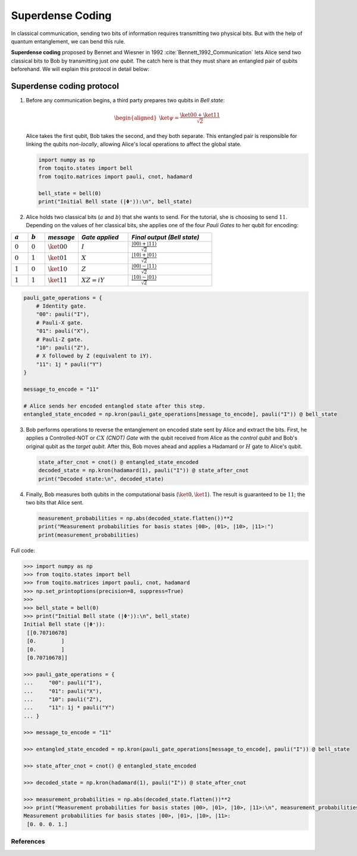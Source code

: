 Superdense Coding
==================

In classical communication, sending two bits of information requires transmitting
two physical bits. But with the help of quantum entanglement, we can bend this rule. 

**Superdense coding** proposed by Bennet and Wiesner in 1992 
:cite:`Bennett_1992_Communication` lets Alice send two classical bits to
Bob by transmitting just *one qubit*. The catch here is that they must share an
entangled pair of qubits beforehand. We will explain this protocol in detail 
below:

Superdense coding protocol
^^^^^^^^^^^^^^^^^^^^^^^^^^
1. Before any communication begins, a third party prepares two qubits in 
   *Bell state*:

   .. math::

      \begin{equation}
          \begin{aligned}
              \ket{\psi} = \frac{\ket{00} + \ket{11}}{\sqrt{2}}
          \end{aligned}
      \end{equation}

   Alice takes the first qubit, Bob takes the second, and they both separate.
   This entangled pair is responsible for linking the qubits *non-locally*, allowing
   Alice's local operations to affect the global state.

   .. code-block:: python

       import numpy as np
       from toqito.states import bell
       from toqito.matrices import pauli, cnot, hadamard
       
       bell_state = bell(0)
       print("Initial Bell state (|Φ⁺⟩):\n", bell_state)

2. Alice holds two classical bits (:math:`a` and :math:`b`) that she wants to send. For the tutorial, she is choosing to send :math:`11`.
   Depending on the values of her classical bits, she applies one of the four *Pauli Gates* 
   to her qubit for encoding:

.. raw:: html

   <div style="text-align: center;">

.. list-table:: 
   :header-rows: 1
   :widths: 20 20 40 60 100
   
   * - :math:`a`
     - :math:`b`
     - *message*
     - *Gate applied*
     - *Final output (Bell state)*
   * - :math:`0`
     - :math:`0`
     - :math:`\ket{00}`
     - :math:`I`
     - :math:`\frac{|00\rangle + |11\rangle}{\sqrt{2}}`
   * - :math:`0`
     - :math:`1`
     - :math:`\ket{01}`
     - :math:`X`
     - :math:`\frac{|10\rangle + |01\rangle}{\sqrt{2}}`
   * - :math:`1`
     - :math:`0`
     - :math:`\ket{10}`
     - :math:`Z`
     - :math:`\frac{|00\rangle - |11\rangle}{\sqrt{2}}`
   * - :math:`1`
     - :math:`1`
     - :math:`\ket{11}`
     - :math:`XZ = iY`
     - :math:`\frac{|10\rangle - |01\rangle}{\sqrt{2}}`

.. raw:: html

   </div>

.. code-block:: python

    pauli_gate_operations = {
        # Identity gate.
        "00": pauli("I"),
        # Pauli-X gate.
        "01": pauli("X"),
        # Pauli-Z gate.
        "10": pauli("Z"),
        # X followed by Z (equivalent to iY).
        "11": 1j * pauli("Y")  
    }

    message_to_encode = "11"
    
    # Alice sends her encoded entangled state after this step.
    entangled_state_encoded = np.kron(pauli_gate_operations[message_to_encode], pauli("I")) @ bell_state
    

3. Bob performs operations to reverse the entanglement on encoded state sent by Alice and extract the bits. 
   First, he applies a Controlled-NOT or :math:`CX` *(CNOT) Gate* with the qubit received from Alice as the
   *control qubit* and Bob's original qubit as the *target qubit*. After this, Bob moves
   ahead and applies a Hadamard or :math:`H` gate to Alice's qubit.

   .. code-block:: python

       state_after_cnot = cnot() @ entangled_state_encoded
       decoded_state = np.kron(hadamard(1), pauli("I")) @ state_after_cnot
       print("Decoded state:\n", decoded_state)

4. Finally, Bob measures both qubits in the computational basis (:math:`\ket{0}, 
   \ket{1}`). The result is guaranteed to be :math:`11`; the two bits that Alice sent.

   .. code-block:: python

       measurement_probabilities = np.abs(decoded_state.flatten())**2
       print("Measurement probabilities for basis states |00>, |01>, |10>, |11>:")
       print(measurement_probabilities)


Full code:

.. code-block:: python

  >>> import numpy as np
  >>> from toqito.states import bell
  >>> from toqito.matrices import pauli, cnot, hadamard
  >>> np.set_printoptions(precision=8, suppress=True)
  >>>
  >>> bell_state = bell(0)
  >>> print("Initial Bell state (|Φ⁺⟩):\n", bell_state)
  Initial Bell state (|Φ⁺⟩):
   [[0.70710678]
   [0.        ]
   [0.        ]
   [0.70710678]]

  >>> pauli_gate_operations = {
  ...     "00": pauli("I"),
  ...     "01": pauli("X"),
  ...     "10": pauli("Z"),
  ...     "11": 1j * pauli("Y")
  ... }

  >>> message_to_encode = "11"

  >>> entangled_state_encoded = np.kron(pauli_gate_operations[message_to_encode], pauli("I")) @ bell_state

  >>> state_after_cnot = cnot() @ entangled_state_encoded

  >>> decoded_state = np.kron(hadamard(1), pauli("I")) @ state_after_cnot

  >>> measurement_probabilities = np.abs(decoded_state.flatten())**2
  >>> print("Measurement probabilities for basis states |00>, |01>, |10>, |11>:\n", measurement_probabilities)
  Measurement probabilities for basis states |00>, |01>, |10>, |11>:
   [0. 0. 0. 1.]
  


References
------------------------------

.. bibliography:: 
    :filter: docname in docnames